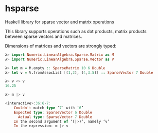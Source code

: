 * hsparse
**** Haskell library for sparse vector and matrix operations

This library supports operations such as dot products, matrix products between sparse vectors and matrices.

Dimensions of matrices and vectors are strongly typed:

#+BEGIN_SRC haskell
  λ> import Numeric.LinearAlgebra.Sparse.Matrix as M
  λ> import Numeric.LinearAlgebra.Sparse.Vector as V

  λ> let m = M.empty :: SparseMatrix 10 6 Double
  λ> let v = V.fromAssocList [(1,2), (4,3.5)] :: SparseVector 7 Double

  λ> v <> v
  16.25

  λ> m |> v

  <interactive>:36:6-7:
      Couldn't match type ‘7’ with ‘6’
      Expected type: SparseVector 6 Double
        Actual type: SparseVector 7 Double
      In the second argument of ‘(|>)’, namely ‘v’
      In the expression: m |> v
#+END_SRC
